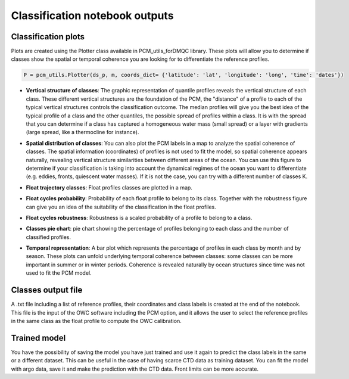 Classification notebook outputs
===============================

Classification plots
--------------------

Plots are created using the Plotter class available in PCM_utils_forDMQC library. These plots will allow you to determine if classes show the spatial or temporal coherence you are looking for to differentiate the reference profiles.

.. code-block:: python

    P = pcm_utils.Plotter(ds_p, m, coords_dict= {'latitude': 'lat', 'longitude': 'long', 'time': 'dates'})

- **Vertical structure of classes**: The graphic representation of quantile profiles reveals the vertical structure of each class. These different vertical structures are the foundation of the PCM, the "distance" of a profile to each of the typical vertical structures controls the classification outcome. The median profiles will give you the best idea of the typical profile of a class and the other quantiles, the possible spread of profiles within a class. It is with the spread that you can determine if a class has captured a homogeneous water mass (small spread) or a layer with gradients (large spread, like a thermocline for instance).

.. image:: _static/salinity_quantiles.jpg

- **Spatial distribution of classes**: You can also plot the PCM labels in a map to analyze the spatial coherence of classes. The spatial information (coordinates) of profiles is not used to fit the model, so spatial coherence appears naturally, revealing vertical structure similarities between different areas of the ocean. You can use this figure to determine if your classification is taking into account the dynamical regimes of the ocean you want to differentiate (e.g. eddies, fronts, quiescent water masses). If it is not the case, you can try with a different number of classes K.

.. image:: _static/spatial_distribution.jpg

- **Float trajectory classes**: Float profiles classes are plotted in a map.

.. image:: _static/float_profiles_classes.jpg

- **Float cycles probability**: Probability of each float profile to belong to its class. Together with the robustness figure can give you an idea of the suitability of the classification in the float profiles.

.. image:: _static/float_profiles_probability.jpg

- **Float cycles robustness**: Robustness is a scaled probability of a profile to belong to a class.

.. image:: _static/float_profiles_robustness.jpg

- **Classes pie chart**: pie chart showing the percentage of profiles belonging to each class and the number of classified profiles.

.. image:: _static/classes_pie_chart.jpg

- **Temporal representation**: A bar plot which represents the percentage of profiles in each class by month and by season. These plots can unfold underlying temporal coherence between classes: some classes can be more important in summer or in winter periods. Coherence is revealed naturally by ocean structures since time was not used to fit the PCM model.

.. image:: _static/temporal_distribution_months.jpg


Classes output file
--------------------

A .txt file including a list of reference profiles, their coordinates and class labels is created at the end of the notebook. This file is the input of the OWC software including the PCM option, and it allows the user to select the reference profiles in the same class as the float profile to compute the OWC calibration.


Trained model
--------------

You have the possibility of saving the model you have just trained and use it again to predict the class labels in the same or a different dataset. This can be useful in the case of having scarce CTD data as training dataset. You can fit the model with argo data, save it and make the prediction with the CTD data. Front limits can be more accurate.



